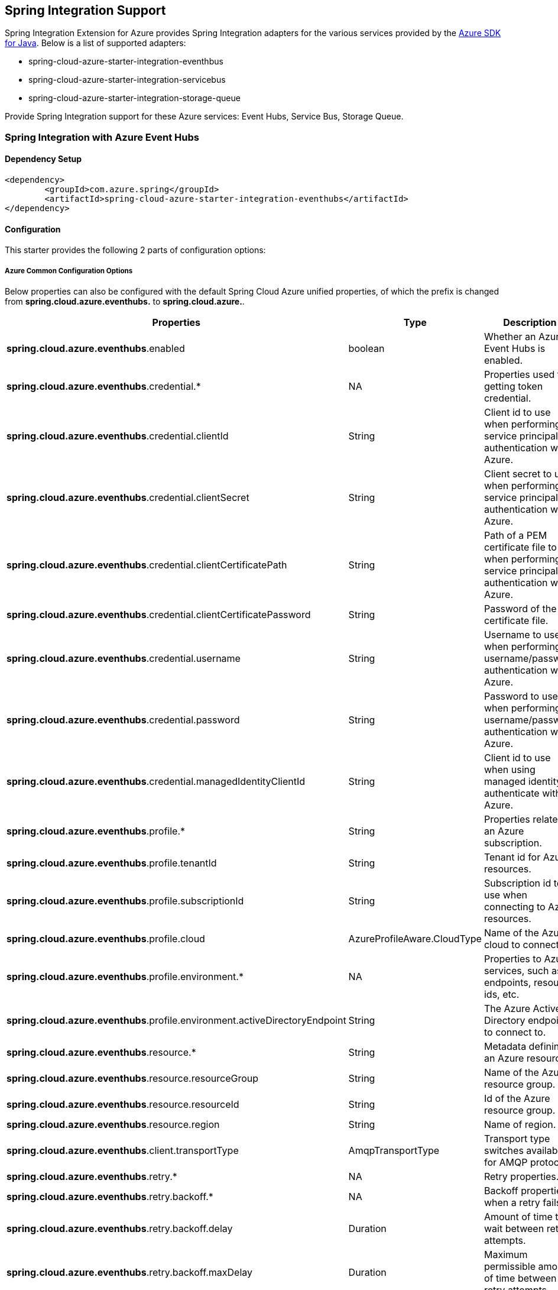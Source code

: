 == Spring Integration Support

Spring Integration Extension for Azure provides Spring Integration adapters for the various services provided by the https://github.com/Azure/azure-sdk-for-java/[Azure SDK for Java]. Below is a list of supported adapters:

* spring-cloud-azure-starter-integration-eventhbus
* spring-cloud-azure-starter-integration-servicebus
* spring-cloud-azure-starter-integration-storage-queue

Provide Spring Integration support for these Azure services: Event Hubs, Service Bus, Storage Queue.

=== Spring Integration with Azure Event Hubs

==== Dependency Setup

[source,xml]
----
<dependency>
	<groupId>com.azure.spring</groupId>
	<artifactId>spring-cloud-azure-starter-integration-eventhubs</artifactId>
</dependency>

----

==== Configuration

This starter provides the following 2 parts of configuration options:

===== Azure Common Configuration Options
Below properties can also be configured with the default Spring Cloud Azure unified properties,
of which the prefix is changed from *spring.cloud.azure.eventhubs.* to *spring.cloud.azure.*.
|===
|Properties | Type |Description

|*spring.cloud.azure.eventhubs*.enabled | boolean | Whether an Azure Event Hubs is enabled.
|*spring.cloud.azure.eventhubs*.credential.* | NA | Properties used for getting token credential.
|*spring.cloud.azure.eventhubs*.credential.clientId | String | Client id to use when performing service principal authentication with Azure.
|*spring.cloud.azure.eventhubs*.credential.clientSecret | String | Client secret to use when performing service principal authentication with Azure.
|*spring.cloud.azure.eventhubs*.credential.clientCertificatePath | String | Path of a PEM certificate file to use when performing service principal authentication with Azure.
|*spring.cloud.azure.eventhubs*.credential.clientCertificatePassword | String | Password of the certificate file.
|*spring.cloud.azure.eventhubs*.credential.username | String | Username to use when performing username/password authentication with Azure.
|*spring.cloud.azure.eventhubs*.credential.password | String | Password to use when performing username/password authentication with Azure.
|*spring.cloud.azure.eventhubs*.credential.managedIdentityClientId | String | Client id to use when using managed identity to authenticate with Azure.
|*spring.cloud.azure.eventhubs*.profile.* | String | Properties related to an Azure subscription.
|*spring.cloud.azure.eventhubs*.profile.tenantId | String | Tenant id for Azure resources.
|*spring.cloud.azure.eventhubs*.profile.subscriptionId | String | Subscription id to use when connecting to Azure resources.
|*spring.cloud.azure.eventhubs*.profile.cloud | AzureProfileAware.CloudType | Name of the Azure cloud to connect to.
|*spring.cloud.azure.eventhubs*.profile.environment.* | NA | Properties to Azure services, such as endpoints, resource ids, etc.
|*spring.cloud.azure.eventhubs*.profile.environment.activeDirectoryEndpoint | String | The Azure Active Directory endpoint to connect to.
|*spring.cloud.azure.eventhubs*.resource.* | String | Metadata defining an Azure resource.
|*spring.cloud.azure.eventhubs*.resource.resourceGroup | String | Name of the Azure resource group.
|*spring.cloud.azure.eventhubs*.resource.resourceId | String | Id of the Azure resource group.
|*spring.cloud.azure.eventhubs*.resource.region | String | Name of region.
|*spring.cloud.azure.eventhubs*.client.transportType | AmqpTransportType | Transport type switches available for AMQP protocol.
|*spring.cloud.azure.eventhubs*.retry.* | NA | Retry properties.
|*spring.cloud.azure.eventhubs*.retry.backoff.* | NA | Backoff properties when a retry fails.
|*spring.cloud.azure.eventhubs*.retry.backoff.delay | Duration | Amount of time to wait between retry attempts.
|*spring.cloud.azure.eventhubs*.retry.backoff.maxDelay | Duration | Maximum permissible amount of time between retry attempts.
|*spring.cloud.azure.eventhubs*.retry.backoff.multiplier | Double | Multiplier used to calculate the next backoff delay. If positive, then used as a multiplier for generating the next delay for backoff.
|*spring.cloud.azure.eventhubs*.retry.maxAttempts | Integer | The maximum number of attempts.
|*spring.cloud.azure.eventhubs*.retry.timeout | Duration | Amount of time to wait until a timeout.
|*spring.cloud.azure.eventhubs*.proxy.* | NA | Common proxy properties.
|*spring.cloud.azure.eventhubs*.proxy.type | String | Type of the proxy.
|*spring.cloud.azure.eventhubs*.proxy.hostname | String | The host of the proxy.
|*spring.cloud.azure.eventhubs*.proxy.port | Integer | The port of the proxy.
|*spring.cloud.azure.eventhubs*.proxy.authenticationType | String | Authentication type used against the proxy.
|*spring.cloud.azure.eventhubs*.proxy.username | String | Username used to authenticate with the proxy.
|*spring.cloud.azure.eventhubs*.proxy.password | String | Password used to authenticate with the proxy.

===== Azure Event Hubs Client Configuration Options
|===
|Properties | Type |Description

|*spring.cloud.azure.eventhubs*.connection-string | NA | Event Hubs Namespace connection string value.
|*spring.cloud.azure.eventhubs*.namespace | String | Event Hubs Namespace value.
|*spring.cloud.azure.eventhubs*.domainName | String | Domain name of an Azure Event Hubs Namespace value.
|*spring.cloud.azure.eventhubs*.eventHubName | String | Name of an Event Hub entity.
|*spring.cloud.azure.eventhubs*.customEndpointAddress | String | Custom Endpoint address.
|*spring.cloud.azure.eventhubs*.isSharedConnection | Boolean | Whether to use the same connection for different Event Hub producer / consumer client.
|*spring.cloud.azure.eventhubs*.processor.checkpointStore.* | NA | Blob checkpoint store configuration options.
|*spring.cloud.azure.eventhubs*.processor.checkpointStore.createContainerIfNotExists | Boolean | If allowed to create container if not exists.
|*spring.cloud.azure.eventhubs*.processor.checkpointStore.customerProvidedKey | String | Base64 encoded string of the encryption key.
|*spring.cloud.azure.eventhubs*.processor.checkpointStore.encryptionScope | String | Encryption scope to encrypt blob contents on the server.
|*spring.cloud.azure.eventhubs*.processor.checkpointStore.serviceVersion | BlobServiceVersion | The versions of Azure Storage Blob supported by this client library.
|*spring.cloud.azure.eventhubs*.processor.checkpointStore.blobName | String | Storage blob name.
|*spring.cloud.azure.eventhubs*.processor.checkpointStore.containerName | String | Storage container name.


==== Basic Usage
- Send messages to Azure Event Hubs
1. Fill the configuration options with credential information.
- For credentials as connection string, configure below properties in application.yml:
[source,yaml]
----
spring:
  cloud:
    azure:
      eventhubs:
        connection-string: [servicebus-connection-string]
----

- For credentials as MSI, configure below properties in application.yml:
[source,yaml]
----
spring:
  cloud:
    azure:
      credential:
        managed-identity-client-id: [managed-identity-client-id]
      profile:
        tenant-id: [tenant-id]
#     Uncomment below configurations if you want to enable auto creating resources.
#        subscription-id: [subscription-id]
#        cloud: Azure
#      resource:
#        region: [region]

      eventhubs:
        namespace: [servicebus-namespace]
----

- For credentials as service principal, configure below properties in application.yml:
[source,yaml]
----
spring:
  cloud:
    azure:
      credential:
        client-id: [client-id]
        client-secret: [client-secret]
      profile:
        tenant-id: [tenant-id]
#     Uncomment below configurations if you want to enable auto creating resources.
#        subscription-id: [subscription-id]
#        cloud: Azure
#      resource:
#        region: [region]

      eventhubs:
        namespace: [namespace]
----

2. Create `DefaultMessageHandler` with the bean of `EventHubsTemplate` to send messages to Event Hubs.
[source,java]
----
    private static final String OUTPUT_CHANNEL = "output";
    private static final String EVENTHUB_NAME = "eh1";

    @Bean
    @ServiceActivator(inputChannel = OUTPUT_CHANNEL)
    public MessageHandler messageSender(EventHubsTemplate queueOperation) {
        DefaultMessageHandler handler = new DefaultMessageHandler(EVENTHUB_NAME, queueOperation);
        handler.setSendCallback(new ListenableFutureCallback<Void>() {
            @Override
            public void onSuccess(Void result) {
                LOGGER.info("Message was sent successfully.");
            }
            @Override
            public void onFailure(Throwable ex) {
                LOGGER.error("There was an error sending the message.", ex);
            }
        });
        return handler;
    }
----

3. Create a Message gateway binding with the message handler created in the last step via a message channel
[source,java]
----
    @Autowired
    EventHubOutboundGateway messagingGateway;

    @MessagingGateway(defaultRequestChannel = OUTPUT_CHANNEL)
    public interface EventHubOutboundGateway {
        void send(String text);
    }
----
4. Send messages using the gateway
[source,java]
----
    this.messagingGateway.send(message);
----

- Receive messages from Azure Event Hubs
1. Fill the configuration options with credential information.
2. Create a bean of message channel as the input channel.
[source,java]
----
    private static final String INPUT_CHANNEL = "input";
    private static final String EVENTHUB_NAME = "eh1";
    private static final String CONSUMER_GROUP = "$Default";

    @Bean
    public MessageChannel input() {
        return new DirectChannel();
    }
----
3. Create `EventHubsInboundChannelAdapter` with the bean of `EventHubsProcessorContainer` to receive messages to Event Hubs.
[source,java]
----
    @Bean
    public EventHubsInboundChannelAdapter messageChannelAdapter(
            @Qualifier(INPUT_CHANNEL) MessageChannel inputChannel,
            EventHubsProcessorContainer processorContainer) {
        CheckpointConfig config = new CheckpointConfig(CheckpointMode.MANUAL);

        EventHubsInboundChannelAdapter adapter =
                new EventHubsInboundChannelAdapter(processorContainer, EVENTHUB_NAME,
                        CONSUMER_GROUP, config);
        adapter.setOutputChannel(inputChannel);
        return adapter;
    }
----
4. Create a message receiver binding with EventHubsInboundChannelAdapter created in the last step via the message channel we created before.
[source,java]
----
    @ServiceActivator(inputChannel = INPUT_CHANNEL)
    public void messageReceiver(byte[] payload, @Header(AzureHeaders.CHECKPOINTER) Checkpointer checkpointer) {
        String message = new String(payload);
        LOGGER.info("New message received: '{}'", message);
        checkpointer.success()
                .doOnSuccess(s -> LOGGER.info("Message '{}' successfully checkpointed", message))
                .doOnError(e -> LOGGER.error("Error found", e))
                .subscribe();
    }
----

==== Samples

Please refer to this https://github.com/Azure-Samples/azure-spring-boot-samples/tree/spring-cloud-azure_4.0/eventhubs/spring-cloud-azure-starter-integration-eventhubs[sample project] to learn how to use Event Hubs integration.

=== Spring Integration with Azure Service Bus

==== Dependency Setup

[source,xml]
----
<dependency>
	<groupId>com.azure.spring</groupId>
	<artifactId>spring-cloud-azure-starter-integration-servicebus</artifactId>
</dependency>
----

==== Configuration

===== Azure Common Configuration Options
Below properties can also be configured with the default Spring Cloud Azure unified properties,
of which the prefix is changed from *spring.cloud.azure.servicebus.* to *spring.cloud.azure.*.
|===
|Properties | Type |Description

|*spring.cloud.azure.servicebus*.enabled | boolean | Whether an Azure Service Bus is enabled.
|*spring.cloud.azure.servicebus*.credential.* | NA | Properties used for getting token credential.
|*spring.cloud.azure.servicebus*.credential.clientId | String | Client id to use when performing service principal authentication with Azure.
|*spring.cloud.azure.servicebus*.credential.clientSecret | String | Client secret to use when performing service principal authentication with Azure.
|*spring.cloud.azure.servicebus*.credential.clientCertificatePath | String | Path of a PEM certificate file to use when performing service principal authentication with Azure.
|*spring.cloud.azure.servicebus*.credential.clientCertificatePassword | String | Password of the certificate file.
|*spring.cloud.azure.servicebus*.credential.username | String | Username to use when performing username/password authentication with Azure.
|*spring.cloud.azure.servicebus*.credential.password | String | Password to use when performing username/password authentication with Azure.
|*spring.cloud.azure.servicebus*.credential.managedIdentityClientId | String | Client id to use when using managed identity to authenticate with Azure.
|*spring.cloud.azure.servicebus*.profile.* | String | Properties related to an Azure subscription.
|*spring.cloud.azure.servicebus*.profile.tenantId | String | Tenant id for Azure resources.
|*spring.cloud.azure.servicebus*.profile.subscriptionId | String | Subscription id to use when connecting to Azure resources.
|*spring.cloud.azure.servicebus*.profile.cloud | AzureProfileAware.CloudType | Name of the Azure cloud to connect to.
|*spring.cloud.azure.servicebus*.profile.environment.* | NA | Properties to Azure services, such as endpoints, resource ids, etc.
|*spring.cloud.azure.servicebus*.profile.environment.activeDirectoryEndpoint | String | The Azure Active Directory endpoint to connect to.
|*spring.cloud.azure.servicebus*.resource.* | String | Metadata defining an Azure resource.
|*spring.cloud.azure.servicebus*.resource.resourceGroup | String | Name of the Azure resource group.
|*spring.cloud.azure.servicebus*.resource.resourceId | String | Id of the Azure resource group.
|*spring.cloud.azure.servicebus*.resource.region | String | Name of region.
|*spring.cloud.azure.servicebus*.client.transportType | AmqpTransportType | Transport type switches available for AMQP protocol.
|*spring.cloud.azure.servicebus*.retry.* | NA | Retry properties.
|*spring.cloud.azure.servicebus*.retry.backoff.* | NA | Backoff properties when a retry fails.
|*spring.cloud.azure.servicebus*.retry.backoff.delay | Duration | Amount of time to wait between retry attempts.
|*spring.cloud.azure.servicebus*.retry.backoff.maxDelay | Duration | Maximum permissible amount of time between retry attempts.
|*spring.cloud.azure.servicebus*.retry.backoff.multiplier | Double | Multiplier used to calculate the next backoff delay. If positive, then used as a multiplier for generating the next delay for backoff.
|*spring.cloud.azure.servicebus*.retry.maxAttempts | Integer | The maximum number of attempts.
|*spring.cloud.azure.servicebus*.retry.timeout | Duration | Amount of time to wait until a timeout.
|*spring.cloud.azure.servicebus*.proxy.* | NA | Common proxy properties.
|*spring.cloud.azure.servicebus*.proxy.type | String | Type of the proxy.
|*spring.cloud.azure.servicebus*.proxy.hostname | String | The host of the proxy.
|*spring.cloud.azure.servicebus*.proxy.port | Integer | The port of the proxy.
|*spring.cloud.azure.servicebus*.proxy.authenticationType | String | Authentication type used against the proxy.
|*spring.cloud.azure.servicebus*.proxy.username | String | Username used to authenticate with the proxy.
|*spring.cloud.azure.servicebus*.proxy.password | String | Password used to authenticate with the proxy.

===== Azure Service Bus Client Configuration Options
|===
|Properties | Type |Description

|*spring.cloud.azure.servicebus*.connection-string | NA | Service Bus Namespace connection string value.
|*spring.cloud.azure.servicebus*.namespace | String | Service Bus Namespace value.
|*spring.cloud.azure.servicebus*.domainName | String | Domain name of an Azure Service Bus Namespace value.
|*spring.cloud.azure.servicebus*.entityName | String | Entity name of Azure Service Bus queue or topic.
|*spring.cloud.azure.servicebus*.entityType | ServiceBusEntityType | Entity type of Azure Service Bus queue or topic.
|*spring.cloud.azure.servicebus*.crossEntityTransactions | Boolean | Enable cross entity transaction on the connection to Service bus.


==== Basic Usage
- Send messages to Azure Service Bus
1. Fill the configuration options with credential information.
- For credentials as connection string, configure below properties in application.yml:
[source,yaml]
----
spring:
  cloud:
    azure:
      servicebus:
        connection-string: [servicebus-connection-string]
----

- For credentials as MSI, configure below properties in application.yml:
[source,yaml]
----
spring:
  cloud:
    azure:
      credential:
        managed-identity-client-id: [managed-identity-client-id]
      profile:
        tenant-id: [tenant-id]
#     Uncomment below configurations if you want to enable auto creating resources.
#        subscription-id: [subscription-id]
#        cloud: Azure
#      resource:
#        region: [region]

      servicebus:
        namespace: [servicebus-namespace]
----

- For credentials as service principal, configure below properties in application.yml:
[source,yaml]
----
spring:
  cloud:
    azure:
      credential:
        client-id: [client-id]
        client-secret: [client-secret]
      profile:
        tenant-id: [tenant-id]
#     Uncomment below configurations if you want to enable auto creating resources.
#        subscription-id: [subscription-id]
#        cloud: Azure
#      resource:
#        region: [region]

      servicebus:
        namespace: [namespace]
----

2. Create `DefaultMessageHandler` with the bean of `ServiceBusTemplate` to send messages to Service Bus,
set the entity type for the ServiceBusTemplate.
[source,java]
----
    private static final String OUTPUT_CHANNEL = "queue.output";

    @Bean
    @ServiceActivator(inputChannel = OUTPUT_CHANNEL)
    public MessageHandler queueMessageSender(ServiceBusTemplate serviceBusTemplate) {
        serviceBusTemplate.setDefaultEntityType(ServiceBusEntityType.QUEUE);
        DefaultMessageHandler handler = new DefaultMessageHandler(QUEUE_NAME, serviceBusTemplate);
        handler.setSendCallback(new ListenableFutureCallback<Void>() {
            @Override
            public void onSuccess(Void result) {
                LOGGER.info("Message was sent successfully.");
            }

            @Override
            public void onFailure(Throwable ex) {
                LOGGER.info("There was an error sending the message.");
            }
        });

        return handler;
    }
----

3. Create a Message gateway binding with the message handler created in the last stop via a message channel
[source,java]
----
    @Autowired
    QueueOutboundGateway messagingGateway;

    @MessagingGateway(defaultRequestChannel = OUTPUT_CHANNEL)
    public interface QueueOutboundGateway {
        void send(String text);
    }

----

4. Send messages using the gateway
[source,java]
----
    this.messagingGateway.send(message);
----

- Receive messages from Azure Service Bus
1. Fill the configuration options with credential information.
2. Create a bean of message channel as the input channel.
[source,java]
----
    private static final String INPUT_CHANNEL = "input";

    @Bean
    public MessageChannel input() {
        return new DirectChannel();
    }
----
3. Create `ServiceBusInboundChannelAdapter` with the bean of `ServiceBusProcessorContainer` to receive messages to Service Bus.
[source,java]
----
    private static final String QUEUE_NAME = "queue1";

    @Bean
    public ServiceBusInboundChannelAdapter queueMessageChannelAdapter(
        @Qualifier(INPUT_CHANNEL) MessageChannel inputChannel, ServiceBusProcessorContainer processorContainer) {
        ServiceBusInboundChannelAdapter adapter = new ServiceBusInboundChannelAdapter(processorContainer, QUEUE_NAME,
            new CheckpointConfig(CheckpointMode.MANUAL));
        adapter.setOutputChannel(inputChannel);
        return adapter;
    }
----
4. Create a message receiver binding with ServiceBusInboundChannelAdapter created in the last step via the message channel we created before.
[source,java]
----
    @ServiceActivator(inputChannel = INPUT_CHANNEL)
    public void messageReceiver(byte[] payload, @Header(AzureHeaders.CHECKPOINTER) Checkpointer checkpointer) {
        String message = new String(payload);
        LOGGER.info("New message received: '{}'", message);
        checkpointer.success().handle((r, ex) -> {
            if (ex == null) {
                LOGGER.info("Message '{}' successfully checkpointed.", message);
            }
        });
    }
----

==== Samples

Please refer to this https://github.com/Azure-Samples/azure-spring-boot-samples/tree/spring-cloud-azure_4.0/servicebus/spring-cloud-azure-starter-integration-servicebus[sample project] to learn how to use Service Bus integration.

*Example: Manually set the partition key for the message*

This example demonstrates how to manually set the partition key for the message in the application.

*Way 1:*
Manually add the partition Key in the message header by code.

____

_Recommended:_ Use `ServiceBusMessageHeaders.PARTITION_KEY` as the key of the header.

[source,java]
----
public class SampleController {
    @PostMapping("/messages")
    public ResponseEntity<String> sendMessage(@RequestParam String message) {
        LOGGER.info("Going to add message {} to Sinks.Many.", message);
        many.emitNext(MessageBuilder.withPayload(message)
                                    .setHeader(ServiceBusMessageHeaders.PARTITION_KEY, "Customize partition key")
                                    .build(), Sinks.EmitFailureHandler.FAIL_FAST);
        return ResponseEntity.ok("Sent!");
    }
}
----

_Not recommended but currently supported:_ `AzureHeaders.PARTITION_KEY` as the key of the header.

[source,java]
----
public class SampleController {
    @PostMapping("/messages")
    public ResponseEntity<String> sendMessage(@RequestParam String message) {
        LOGGER.info("Going to add message {} to Sinks.Many.", message);
        many.emitNext(MessageBuilder.withPayload(message)
                                    .setHeader(AzureHeaders.PARTITION_KEY, "Customize partition key")
                                    .build(), Sinks.EmitFailureHandler.FAIL_FAST);
        return ResponseEntity.ok("Sent!");
    }
}
----

____

*NOTE:* When both `ServiceBusMessageHeaders.PARTITION_KEY` and `AzureHeaders.PARTITION_KEY` are set in the message headers,
`ServiceBusMessageHeaders.PARTITION_KEY` is preferred.
*Example: Set the session id for the message*

____

This example demonstrates how to manually set the session id of a message in the application.

[source,java]
----
public class SampleController {
    @PostMapping("/messages")
    public ResponseEntity<String> sendMessage(@RequestParam String message) {
        LOGGER.info("Going to add message {} to Sinks.Many.", message);
        many.emitNext(MessageBuilder.withPayload(message)
                                    .setHeader(ServiceBusMessageHeaders.SESSION_ID, "Customize session id")
                                    .build(), Sinks.EmitFailureHandler.FAIL_FAST);
        return ResponseEntity.ok("Sent!");
    }
}
----

____

*NOTE:* When the `ServiceBusMessageHeaders.SESSION_ID` is set in the message headers, and a different `ServiceBusMessageHeaders.PARTITION_KEY` (or `AzureHeaders.PARTITION_KEY`) header is also set,
the value of the session id will eventually be used to overwrite the value of the partition key.

____

=== Spring Integration with Azure Storage Queue

==== Dependency Setup

[source,xml]
----
<dependency>
	<groupId>com.azure.spring</groupId>
	<artifactId>spring-cloud-azure-starter-integration-storage-queue</artifactId>
</dependency>
----

==== Configuration

===== Azure Common Configuration Options
Below properties can also be configured with the default Spring Cloud Azure unified properties,
of which the prefix is changed from *spring.cloud.azure.storage.queue.* to *spring.cloud.azure.*.
|===
|Properties | Type |Description

|*spring.cloud.azure.storage.queue*.enabled | boolean | Whether an Azure Storage Queue is enabled.
|*spring.cloud.azure.storage.queue*.credential.* | NA | Properties used for getting token credential.
|*spring.cloud.azure.storage.queue*.credential.clientId | String | Client id to use when performing service principal authentication with Azure.
|*spring.cloud.azure.storage.queue*.credential.clientSecret | String | Client secret to use when performing service principal authentication with Azure.
|*spring.cloud.azure.storage.queue*.credential.clientCertificatePath | String | Path of a PEM certificate file to use when performing service principal authentication with Azure.
|*spring.cloud.azure.storage.queue*.credential.clientCertificatePassword | String | Password of the certificate file.
|*spring.cloud.azure.storage.queue*.credential.username | String | Username to use when performing username/password authentication with Azure.
|*spring.cloud.azure.storage.queue*.credential.password | String | Password to use when performing username/password authentication with Azure.
|*spring.cloud.azure.storage.queue*.credential.managedIdentityClientId | String | Client id to use when using managed identity to authenticate with Azure.
|*spring.cloud.azure.storage.queue*.profile.* | String | Properties related to an Azure subscription.
|*spring.cloud.azure.storage.queue*.profile.tenantId | String | Tenant id for Azure resources.
|*spring.cloud.azure.storage.queue*.profile.subscriptionId | String | Subscription id to use when connecting to Azure resources.
|*spring.cloud.azure.storage.queue*.profile.cloud | AzureProfileAware.CloudType | Name of the Azure cloud to connect to.
|*spring.cloud.azure.storage.queue*.profile.environment.* | NA | Properties to Azure services, such as endpoints, resource ids, etc.
|*spring.cloud.azure.storage.queue*.profile.environment.activeDirectoryEndpoint | String | The Azure Active Directory endpoint to connect to.
|*spring.cloud.azure.storage.queue*.resource.* | String | Metadata defining an Azure resource.
|*spring.cloud.azure.storage.queue*.resource.resourceGroup | String | Name of the Azure resource group.
|*spring.cloud.azure.storage.queue*.resource.resourceId | String | Id of the Azure resource group.
|*spring.cloud.azure.storage.queue*.resource.region | String | Name of region.
|*spring.cloud.azure.storage.queue*.client.transportType | AmqpTransportType | Transport type switches available for AMQP protocol.
|*spring.cloud.azure.storage.queue*.retry.* | NA | Retry properties.
|*spring.cloud.azure.storage.queue*.retry.backoff.* | NA | Backoff properties when a retry fails.
|*spring.cloud.azure.storage.queue*.retry.backoff.delay | Duration | Amount of time to wait between retry attempts.
|*spring.cloud.azure.storage.queue*.retry.backoff.maxDelay | Duration | Maximum permissible amount of time between retry attempts.
|*spring.cloud.azure.storage.queue*.retry.backoff.multiplier | Double | Multiplier used to calculate the next backoff delay. If positive, then used as a multiplier for generating the next delay for backoff.
|*spring.cloud.azure.storage.queue*.retry.maxAttempts | Integer | The maximum number of attempts.
|*spring.cloud.azure.storage.queue*.retry.timeout | Duration | Amount of time to wait until a timeout.
|*spring.cloud.azure.storage.queue*.proxy.* | NA | Common proxy properties.
|*spring.cloud.azure.storage.queue*.proxy.type | String | Type of the proxy.
|*spring.cloud.azure.storage.queue*.proxy.hostname | String | The host of the proxy.
|*spring.cloud.azure.storage.queue*.proxy.port | Integer | The port of the proxy.
|*spring.cloud.azure.storage.queue*.proxy.authenticationType | String | Authentication type used against the proxy.
|*spring.cloud.azure.storage.queue*.proxy.username | String | Username used to authenticate with the proxy.
|*spring.cloud.azure.storage.queue*.proxy.password | String | Password used to authenticate with the proxy.

===== Azure Storage Queue Client Configuration Options
|===
|Properties | Type |Description

|*spring.cloud.azure.storage.queue*.connection-string | NA | Storage Queue Namespace connection string value.
|*spring.cloud.azure.storage.queue*.accountName | String | Storage Queue account name.
|*spring.cloud.azure.storage.queue*.accountKey | String | Storage Queue account key.
|*spring.cloud.azure.storage.queue*.endpoint | String | Storage Queue service endpoint.
|*spring.cloud.azure.storage.queue*.sasToken | String | Sas token credential
|*spring.cloud.azure.storage.queue*.serviceVersion | QueueServiceVersion | QueueServiceVersion that is used when making API requests.
|*spring.cloud.azure.storage.queue*.messageEncoding | String | Queue message encoding.
|
==== Basic Usage
- Send messages to Azure Storage Queue
1. Fill the configuration options with credential information.

- For credentials as connection string, configure below properties in application.yml:
[source,yaml]
----
spring:
  cloud:
    azure:
      storage:
        queue:
          connection-string: [servicebus-connection-string]
----

 - For credentials as MSI, configure below properties in application.yml:
[source,yaml]
----
spring:
  cloud:
    azure:
      credential:
        managed-identity-client-id: [managed-identity-client-id]
      profile:
        tenant-id: [tenant-id]
#     Uncomment below configurations if you want to enable auto creating resources.
#        subscription-id: [subscription-id]
#        cloud: Azure
#      resource:
#        region: [region]

      storage:
        queue:
          namespace: [servicebus-namespace]
----

- For credentials as service principal, configure below properties in application.yml:
[source,yaml]
----
spring:
  cloud:
    azure:
      credential:
        client-id: [client-id]
        client-secret: [client-secret]
      profile:
        tenant-id: [tenant-id]
#     Uncomment below configurations if you want to enable auto creating resources.
#        subscription-id: [subscription-id]
#        cloud: Azure
#      resource:
#        region: [region]

      storage:
        queue:
          namespace: [servicebus-namespace]
----

2. Create `DefaultMessageHandler` with the bean of `StorageQueueOperation` to send messages to Storage Queue.
[source,java]
----
    private static final String STORAGE_QUEUE_NAME = "example";
    private static final String OUTPUT_CHANNEL = "output";

    @Bean
    @ServiceActivator(inputChannel = OUTPUT_CHANNEL)
    public MessageHandler messageSender(StorageQueueOperation storageQueueOperation) {
        DefaultMessageHandler handler = new DefaultMessageHandler(STORAGE_QUEUE_NAME, storageQueueOperation);
        handler.setSendCallback(new ListenableFutureCallback<Void>() {
            @Override
            public void onSuccess(Void result) {
                LOGGER.info("Message was sent successfully.");
            }

            @Override
            public void onFailure(Throwable ex) {
                LOGGER.info("There was an error sending the message.");
            }
        });
        return handler;
    }
----

3. Create a Message gateway binding with the message handler created in the last stop via a message channel
[source,java]
----
    @Autowired
    StorageQueueOutboundGateway storageQueueOutboundGateway;

    @MessagingGateway(defaultRequestChannel = OUTPUT_CHANNEL)
    public interface StorageQueueOutboundGateway {
        void send(String text);
    }

----

4. Send messages using the gateway
[source,java]
----
    this.storageQueueOutboundGateway.send(message);
----

- Receive messages from Azure Storage Queue
1. Fill the configuration options with credential information.
2. Create a bean of message channel as the input channel.
[source,java]
----
    private static final String INPUT_CHANNEL = "input";

    @Bean
    public MessageChannel input() {
        return new DirectChannel();
    }
----
3. Create `StorageQueueMessageSource` with the bean of `StorageQueueOperation` to receive messages to Storage Queue.
[source,java]
----
    private static final String STORAGE_QUEUE_NAME = "example";

    @Bean
    @InboundChannelAdapter(channel = INPUT_CHANNEL, poller = @Poller(fixedDelay = "1000"))
    public StorageQueueMessageSource storageQueueMessageSource(StorageQueueOperation storageQueueOperation) {
        storageQueueOperation.setCheckpointMode(CheckpointMode.MANUAL);
        storageQueueOperation.setVisibilityTimeoutInSeconds(10);

        return new StorageQueueMessageSource(STORAGE_QUEUE_NAME, storageQueueOperation);
    }
----
4. Create a message receiver binding with StorageQueueMessageSource created in the last step via the message channel we created before.
[source,java]
----
    @ServiceActivator(inputChannel = INPUT_CHANNEL)
    public void messageReceiver(byte[] payload, @Header(AzureHeaders.CHECKPOINTER) Checkpointer checkpointer) {
        String message = new String(payload);
        LOGGER.info("New message received: '{}'", message);
        checkpointer.success()
            .doOnError(Throwable::printStackTrace)
            .doOnSuccess(t -> LOGGER.info("Message '{}' successfully checkpointed", message))
            .subscribe();
    }
----
==== Samples

Please refer to this https://github.com/Azure-Samples/azure-spring-boot-samples/tree/spring-cloud-azure_4.0/storage/spring-cloud-azure-starter-integration-storage-queue[sample project] illustrating how to use Storage Queue integration.

